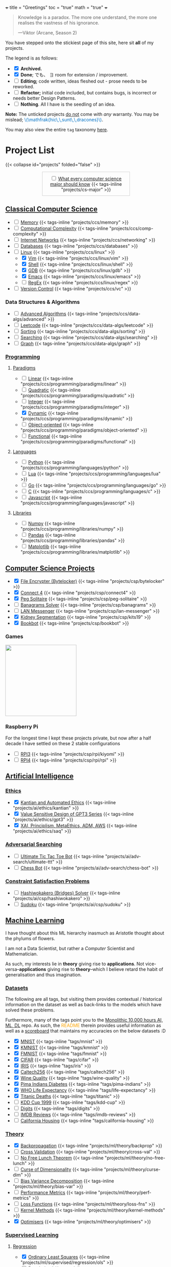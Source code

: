 +++
title = "Greetings"
toc = "true"
math = "true"
+++

#+BEGIN_QUOTE
Knowledge is a paradox. The more one understand, the more one realises the vastness of his ignorance.

---Viktor (Arcane, Season 2)
#+END_QUOTE

You have stepped onto the stickiest page of this site, here sit *all* of my projects.

The legend is as follows:
- @@html:<input type="checkbox" checked class="archived"/>@@ *Archived.*
- @@html:<input type="checkbox" checked class="done"/>@@ *Done*; でも、 \(\exists\) room for extension / improvement.
- @@html:<input type="checkbox" class="edit"/>@@ *Editing;* code written, ideas fleshed out - prose needs to be reworked.
- @@html:<input type="checkbox" class="refactor"/>@@ *Refactor;* initial code included, but contains bugs, is incorrect or needs better Design Patterns.
- @@html:<input type="checkbox" class="nothing"/>@@ *Nothing*. All I have is the seedling of an idea.
*Note:* The unticked projects _do not_ come with /any/ warranty. You may be mislead; @@html:<font color="#0071c5">\(\mathfrak{hic\,\,sunt\,\,dracones}\)</font>@@.
  
You may also view the entire =tag= taxonomy [[/tags][here]].

* Project List
:PROPERTIES:
:CUSTOM_ID: project-list
:END:
{{< collapse id="projects" folded="false" >}}

#+begin_export html
<div style="border:1px solid #ccc; padding:10px; width:50%; margin:0 auto; text-align:center;">
  <input type="checkbox" class="edit"/>
  <a href="/projects/cs-major">What every computer science major should know</a>
  {{< tags-inline "projects/cs-major" >}}
</div>
#+end_export



** Quant                                                           :noexport:
- Kafka, CS2511 recreate repo
- black sholes pricer
- c++ project?


** [[/projects/ccs][Classical Computer Science]]
:PROPERTIES:
:CUSTOM_ID: classical-cs
:END:
- @@html:<input type="checkbox" class="nothing"/>@@ [[/projects/ccs/memory][Memory]] {{< tags-inline "projects/ccs/memory" >}}
- @@html:<input type="checkbox" class="refactor"/>@@ [[/projects/ccs/comp-complexity][Computational Complexity]] {{< tags-inline "projects/ccs/comp-complexity" >}}
- @@html:<input type="checkbox" class="nothing"/>@@ [[/projects/ccs/networking][Internet Networks]] {{< tags-inline "projects/ccs/networking" >}}
- @@html:<input type="checkbox" class="nothing"/>@@ [[/projects/ccs/databases][Databases]] {{< tags-inline "projects/ccs/databases" >}}
- @@html:<input type="checkbox" class="nothing"/>@@ [[/projects/ccs/linux][Linux]] {{< tags-inline "projects/ccs/linux" >}}
  - @@html:<input type="checkbox" checked class="archived"/>@@ [[/projects/ccs/linux/vim][Vim]] {{< tags-inline "projects/ccs/linux/vim" >}}
  - @@html:<input type="checkbox" checked class="archived"/>@@ [[/projects/ccs/linux/shell][Shell]] {{< tags-inline "projects/ccs/linux/shell" >}}
  - @@html:<input type="checkbox" checked class="done"/>@@ [[/projects/ccs/linux/gdb][GDB]] {{< tags-inline "projects/ccs/linux/gdb" >}}
  - @@html:<input type="checkbox" checked class="done"/>@@ [[/projects/ccs/linux/emacs][Emacs]] {{< tags-inline "projects/ccs/linux/emacs" >}}
  - @@html:<input type="checkbox" class="nothing"/>@@ [[/projects/ccs/linux/regex][RegEx]] {{< tags-inline "projects/ccs/linux/regex" >}}
- @@html:<input type="checkbox" class="nothing"/>@@ [[/projects/ccs/vc][Version Control]] {{< tags-inline "projects/ccs/vc" >}}

*** Data Structures *&* Algorithms
:PROPERTIES:
:CUSTOM_ID: data-algs
:END:
- @@html:<input type="checkbox" class="nothing"/>@@ [[/projects/ccs/data-algs/advanced][Advanced Algorithms]] {{< tags-inline "projects/ccs/data-algs/advanced" >}}
- @@html:<input type="checkbox" class="nothing"/>@@ [[/projects/ccs/data-algs/leetcode][Leetcode]] {{< tags-inline "projects/ccs/data-algs/leetcode" >}}
- @@html:<input type="checkbox" class="nothing"/>@@ [[/projects/ccs/data-algs/sorting][Sorting]] {{< tags-inline "projects/ccs/data-algs/sorting" >}}
- @@html:<input type="checkbox" class="nothing"/>@@ [[/projects/ccs/data-algs/searching][Searching]] {{< tags-inline "projects/ccs/data-algs/searching" >}}
- @@html:<input type="checkbox" class="nothing"/>@@ [[/projects/ccs/data-algs/graph][Graph]] {{< tags-inline "projects/ccs/data-algs/graph" >}}


*** [[/projects/ccs/programming][Programming]]
:PROPERTIES:
:CUSTOM_ID: programming
:END:

**** [[/projects/ccs/programming/paradigms][Paradigms]]
:PROPERTIES:
:CUSTOM_ID: paradigms
:END:
- @@html:<input type="checkbox" class="nothing"/>@@ [[/projects/ccs/programming/paradigms/linear][Linear]] {{< tags-inline "projects/ccs/programming/paradigms/linear" >}}
- @@html:<input type="checkbox" class="nothing"/>@@ [[/projects/ccs/programming/paradigms/quadratic][Quadratic]] {{< tags-inline "projects/ccs/programming/paradigms/quadratic" >}}
- @@html:<input type="checkbox" class="nothing"/>@@ [[/projects/ccs/programming/paradigms/integer][Integer]] {{< tags-inline "projects/ccs/programming/paradigms/integer" >}}
- @@html:<input type="checkbox" checked class="edit"/>@@ [[https://github.com/abaj8494/dynamic-programming][Dynamic]] {{< tags-inline "projects/ccs/programming/paradigms/dynamic" >}}
- @@html:<input type="checkbox" class="nothing"/>@@ [[/projects/ccs/programming/paradigms/object-oriented][Object-oriented]] {{< tags-inline "projects/ccs/programming/paradigms/object-oriented" >}}
- @@html:<input type="checkbox" class="nothing"/>@@ [[/projects/ccs/programming/paradigms/functional][Functional]] {{< tags-inline "projects/ccs/programming/paradigms/functional" >}}

**** [[/projects/ccs/programming/languages][Languages]]
:PROPERTIES:
:CUSTOM_ID: languages
:END:
- @@html:<input type="checkbox" class="edit"/>@@ [[/projects/ccs/programming/languages/python][Python]] {{< tags-inline "projects/ccs/programming/languages/python" >}}
- @@html:<input type="checkbox" class="nothing"/>@@ [[/projects/ccs/programming/languages/lua][Lua]] {{< tags-inline "projects/ccs/programming/languages/lua" >}}
- @@html:<input type="checkbox" class="nothing"/>@@ [[https://github.com/abaj8494/100-days-go][Go]] {{< tags-inline "projects/ccs/programming/languages/go" >}}
- @@html:<input type="checkbox" class="done"/>@@ [[/projects/ccs/programming/languages/c][C]] {{< tags-inline "projects/ccs/programming/languages/c" >}}
- @@html:<input type="checkbox" class="edit"/>@@ [[https://github.com/abaj8494/100-days-js][Javascript]] {{< tags-inline "projects/ccs/programming/languages/javascript" >}}

  
**** [[/projects/ccs/programming/libraries][Libraries]]
:PROPERTIES:
:CUSTOM_ID: libraries
:END:
- @@html:<input type="checkbox" class="nothing"/>@@ [[/projects/ccs/programming/libraries/numpy][Numpy]] {{< tags-inline "projects/ccs/programming/libraries/numpy" >}}
- @@html:<input type="checkbox" class="nothing"/>@@ [[/projects/ccs/programming/libraries/pandas][Pandas]] {{< tags-inline "projects/ccs/programming/libraries/pandas" >}}
- @@html:<input type="checkbox" class="nothing"/>@@ [[/projects/ccs/programming/libraries/matplotlib][Matplotlib]] {{< tags-inline "projects/ccs/programming/libraries/matplotlib" >}}
  

**** Beyond                                                        :noexport:
- @@html:<input type="checkbox" class="nothing"/>@@ [[/projects/ccs/programming/stochastic][Stochastic]] {{< tags-inline "projects/ccs/programming/stochastic" >}}
- @@html:<input type="checkbox" class="nothing"/>@@ [[/projects/ccs/programming/robust][Robust]] {{< tags-inline "projects/ccs/programming/robust" >}}
- @@html:<input type="checkbox" class="nothing"/>@@ [[/projects/ccs/programming/goal][Goal]] {{< tags-inline "projects/ccs/programming/goal" >}}
- @@html:<input type="checkbox" class="nothing"/>@@ [[/projects/ccs/programming/multi-objective][Multi-objective]] {{< tags-inline "projects/ccs/programming/multi-objective" >}}
- @@html:<input type="checkbox" class="nothing"/>@@ [[/projects/ccs/programming/constraint][Constraint]] {{< tags-inline "projects/ccs/programming/constraint" >}}

  
** [[/projects/csp][Computer Science Projects]]
:PROPERTIES:
:CUSTOM_ID: computer-science-projects
:END:
- @@html:<input type="checkbox" checked class="archived"/>@@ [[/projects/csp/bytelocker][File Encrypter (Bytelocker)]] {{< tags-inline "projects/csp/bytelocker" >}}
- @@html:<input type="checkbox" checked class="archived"/>@@ [[/projects/csp/connect4][Connect 4]] {{< tags-inline "projects/csp/connect4" >}}
- @@html:<input type="checkbox" checked class="archived"/>@@ [[/projects/csp/peg-solitaire][Peg Solitaire]] {{< tags-inline "projects/csp/peg-solitaire" >}}
- @@html:<input type="checkbox" class="nothing"/>@@ [[/projects/csp/banagrams-solver][Banagrams Solver]] {{< tags-inline "projects/csp/banagrams" >}}
- @@html:<input type="checkbox" class="nothing"/>@@ [[/projects/csp/lan-messenger][LAN Messenger]] {{< tags-inline "projects/csp/lan-messenger" >}}
- @@html:<input type="checkbox" checked class="archived"/>@@ [[/projects/csp/kits19][Kidney Segmentation]] {{< tags-inline "projects/csp/kits19" >}}
- @@html:<input type="checkbox" checked class="done"/>@@ [[/projects/csp/bookbot][Bookbot]] {{< tags-inline "projects/csp/bookbot" >}}

  
*** Games
:PROPERTIES:
:CUSTOM_ID: games
:END:

#+BEGIN_CENTER
#+ATTR_HTML: :class lateximage :style "display: block; border: none;"
@@html:<a href="https://arcade.abaj.ai" style="display: inline-block; border: none;"><img width="222" src="{{< cwd >}}games.svg" style="display: block; border: none;"></a>@@
#+END_CENTER


*** Raspberry Pi

For the longest time I kept these projects private, but now after a half decade I have settled on these 2 stable configurations
- @@html:<input type="checkbox" class="edit"/>@@ [[/projects/csp/rpi/kiyomi][RPI3]] {{< tags-inline "projects/csp/rpi/kiyomi" >}}
- @@html:<input type="checkbox" class="edit"/>@@ [[/projects/csp/rpi/rpi][RPI4]] {{< tags-inline "projects/csp/rpi/rpi" >}}

** [[/projects/ai][Artificial Intelligence]]
:PROPERTIES:
:CUSTOM_ID: artificial-intelligence
:END:

*** [[/projects/ai/ethics][Ethics]]
:PROPERTIES:
:CUSTOM_ID: ethics
:END:

- @@html:<input type="checkbox" checked class="archived"/>@@ [[/doc/essays/kantian.pdf][Kantian and Automated Ethics]] {{< tags-inline "projects/ai/ethics/kantian" >}}
- @@html:<input type="checkbox" checked class="archived"/>@@ [[/doc/essays/gpt3.pdf][Value Sensitive Design of GPT3 Series]] {{< tags-inline "projects/ai/ethics/gpt3" >}}
- @@html:<input type="checkbox" checked class="archived"/>@@ [[/doc/essays/saq.pdf][XAI, Principlism, MetaEthics, ADM, AWS]] {{< tags-inline "projects/ai/ethics/saq" >}}

*** [[/projects/ai/adv-search][Adversarial Searching]]
:PROPERTIES:
:CUSTOM_ID: adversarial-searching
:END:
- @@html:<input type="checkbox" class="nothing"/>@@ [[/projects/ai/adv-search/ultimate-ttt][Ultimate Tic Tac Toe Bot]] {{< tags-inline "projects/ai/adv-search/ultimate-ttt" >}}
- @@html:<input type="checkbox" class="nothing"/>@@ [[/projects/ai/adv-search/chess-bot][Chess Bot]] {{< tags-inline "projects/ai/adv-search/chess-bot" >}}


*** [[/projects/ai/csp][Constraint Satisfaction Problems]]
:PROPERTIES:
:CUSTOM_ID: csp
:END:
- @@html:<input type="checkbox" class="nothing"/>@@ [[/projects/ai/csp/hashiwokakero][Hashiwokakero (Bridges) Solver]] {{< tags-inline "projects/ai/csp/hashiwokakero" >}}
- @@html:<input type="checkbox" class="nothing"/>@@ [[/projects/ai/csp/sudoku][Sudoku]] {{< tags-inline "projects/ai/csp/sudoku" >}}

** [[/projects/ml][Machine Learning]]
:PROPERTIES:
:CUSTOM_ID: machine-learning
:END:

I have thought about this ML hierarchy inasmuch as Aristotle thought about the phylums of flowers.

I am not a Data Scientist, but rather a /Computer/ Scientist and Mathematician.

As such, my interests lie in *theory* giving rise to *applications*. Not vice-versa--*applications* giving rise to *theory*--which I believe retard the habit of generalisation and thus imagination. 

*** [[/tags][Datasets]]
:PROPERTIES:
:CUSTOM_ID: datasets
:END:
The following are all tags, but visiting them provides contextual / historical information on the dataset as well as back-links to the models which have solved these problems.

Furthermore, many of the tags point you to the [[https://github.com/abaj8494/10khrs-ai-ml-dl][Monolithic 10,000 hours AI, ML, DL]] repo. As such, the @@html:<font color="orange">README</font>@@ therein provides useful information as well as a [[https://github.com/abaj8494/10hrs-ai-ml-dl#scoreboard][scoreboard]] that maintains my accuracies on the below datasets :D

- @@html:<input type="checkbox" checked class="done"/>@@ [[/tags/mnist][MNIST]] {{< tags-inline "tags/mnist" >}}
- @@html:<input type="checkbox" checked class="archived"/>@@ [[/tags/kmnist][KMNIST]] {{< tags-inline "tags/kmnist" >}}
- @@html:<input type="checkbox" checked class="done"/>@@ [[/tags/fmnist][FMNIST]] {{< tags-inline "tags/fmnist" >}}
- @@html:<input type="checkbox" checked class="done"/>@@ [[/tags/cifar][CIFAR]] {{< tags-inline "tags/cifar" >}}
- @@html:<input type="checkbox" checked class="done"/>@@ [[/tags/iris][IRIS]] {{< tags-inline "tags/iris" >}}
- @@html:<input type="checkbox" checked class="done"/>@@ [[/tags/caltech256][Caltech256]] {{< tags-inline "tags/caltech256" >}}
- @@html:<input type="checkbox" checked class="done"/>@@ [[/tags/wine-quality][Wine Quality]] {{< tags-inline "tags/wine-quality" >}}
- @@html:<input type="checkbox" checked class="done"/>@@ [[/tags/pima-indians][Pima Indians Diabetes]] {{< tags-inline "tags/pima-indians" >}}
- @@html:<input type="checkbox" checked class="done"/>@@ [[/tags/life-expectancy][WHO Life Expectancy]] {{< tags-inline "tags/life-expectancy" >}}
- @@html:<input type="checkbox" checked class="done"/>@@ [[/tags/titanic][Titanic Deaths]] {{< tags-inline "tags/titanic" >}}
- @@html:<input type="checkbox" class="nothing"/>@@ [[/tags/kdd-cup][KDD Cup 1999]] {{< tags-inline "tags/kdd-cup" >}}
- @@html:<input type="checkbox" class="nothing"/>@@ [[/tags/digits][Digits]] {{< tags-inline "tags/digits" >}}
- @@html:<input type="checkbox" class="nothing"/>@@ [[/tags/imdb-reviews][IMDB Reviews]] {{< tags-inline "tags/imdb-reviews" >}}
- @@html:<input type="checkbox" class="nothing"/>@@ [[/tags/california-housing][California Housing]] {{< tags-inline "tags/california-housing" >}}
  
*** [[/projects/ml/theory][Theory]]
:PROPERTIES:
:CUSTOM_ID: theory
:END:
- @@html:<input type="checkbox" checked class="refactor"/>@@ [[/projects/ml/theory/backprop][Backpropagation]] {{< tags-inline "projects/ml/theory/backprop" >}}
- @@html:<input type="checkbox" class="nothing"/>@@ [[/projects/ml/theory/cross-val][Cross Validation]] {{< tags-inline "projects/ml/theory/cross-val" >}}
- @@html:<input type="checkbox" class="nothing"/>@@ [[/projects/ml/theory/no-free-lunch][No Free Lunch Theorem]] {{< tags-inline "projects/ml/theory/no-free-lunch" >}}
- @@html:<input type="checkbox" class="nothing"/>@@ [[/projects/ml/theory/curse-dim][Curse of Dimensionality]] {{< tags-inline "projects/ml/theory/curse-dim" >}}
- @@html:<input type="checkbox" class="nothing"/>@@ [[/projects/ml/theory/bias-var][Bias Variance Decomposition]] {{< tags-inline "projects/ml/theory/bias-var" >}}
- @@html:<input type="checkbox" class="nothing"/>@@ [[/projects/ml/theory/perf-metrics][Performance Metrics]] {{< tags-inline "projects/ml/theory/perf-metrics" >}}
- @@html:<input type="checkbox" class="nothing"/>@@ [[/projects/ml/theory/loss-fns][Loss Functions]] {{< tags-inline "projects/ml/theory/loss-fns" >}}
- @@html:<input type="checkbox" class="nothing"/>@@ [[/projects/ml/theory/kernel-methods][Kernel Methods]] {{< tags-inline "projects/ml/theory/kernel-methods" >}}
- @@html:<input type="checkbox" checked class="archived"/>@@ [[/projects/ml/theory/optimisers][Optimisers]] {{< tags-inline "projects/ml/theory/optimisers" >}}

*** [[/projects/ml/supervised][Supervised Learning]]
:PROPERTIES:
:CUSTOM_ID: supervised-learning
:END:

**** [[/projects/ml/supervised/regression][Regression]]
:PROPERTIES:
:CUSTOM_ID: regression
:END:
- @@html:<input type="checkbox" checked class="done"/>@@ [[/projects/ml/supervised/regression/ols][Ordinary Least Squares]] {{< tags-inline "projects/ml/supervised/regression/ols" >}}
- @@html:<input type="checkbox" class="nothing"/>@@ [[/projects/ml/supervised/regression/regularised][Regularised]] {{< tags-inline "projects/ml/supervised/regression/regularised" >}}
- @@html:<input type="checkbox" class="nothing"/>@@ [[/projects/ml/supervised/regression/locally-weighted][Locally Weighted]] {{< tags-inline "projects/ml/supervised/regression/locally-weighted" >}}
- @@html:<input type="checkbox" checked class="edit"/>@@ [[/projects/ml/supervised/regression/logistic][Logistic Regression]] {{< tags-inline "projects/ml/supervised/regression/logistic" >}}
  
**** [[/projects/ml/supervised/classification][Classification]]
:PROPERTIES:
:CUSTOM_ID: classification
:END:
These methods can be adapted for _regression_, but they are more well suited to classification.
- @@html:<input type="checkbox" class="nothing"/>@@ [[/projects/ml/supervised/classification/perceptron][Perceptron (Sign Loss)]] {{< tags-inline "projects/ml/supervised/classification/perceptron" >}}
- @@html:<input type="checkbox" class="nothing"/>@@ [[/projects/ml/supervised/classification/svm][Support Vector Machines]] {{< tags-inline "projects/ml/supervised/classification/svm" >}}
- @@html:<input type="checkbox" class="nothing"/>@@ [[/projects/ml/supervised/classification/decision-trees][Decision Trees]] {{< tags-inline "projects/ml/supervised/classification/decision-trees" >}}
- @@html:<input type="checkbox" checked class="refactor"/>@@ [[/projects/ml/supervised/classification/knn][K-Nearest-Neighbours]] {{< tags-inline "projects/ml/supervised/classification/knn" >}}
- @@html:<input type="checkbox" class="nothing"/>@@ [[/projects/ml/supervised/classification/ensembles][Ensemble Learning]] {{< tags-inline "projects/ml/supervised/classification/ensembles" >}}
- @@html:<input type="checkbox" checked class="done"/>@@ [[/projects/ml/supervised/classification/naive-bayes][Naïve Bayes]] {{< tags-inline "projects/ml/supervised/classification/naive-bayes" >}}

*** [[/projects/ml/unsupervised-learning][Unsupervised Learning]]
:PROPERTIES:
:CUSTOM_ID: unsupervised-learning
:END:
- @@html:<input type="checkbox" class="nothing"/>@@ [[/projects/ml/unsupervised/pca][Principal Component Analysis]] {{< tags-inline "projects/ml/unsupervised/pca" >}}
- @@html:<input type="checkbox" class="nothing"/>@@ [[/projects/ml/unsupervised/k-means-clustering][K-means clustering]] {{< tags-inline "projects/ml/unsupervised/k-means-clustering" >}}
- @@html:<input type="checkbox" class="nothing"/>@@ [[/projects/ml/unsupervised/gaussian-mixtures][Gaussian Mixtures]] {{< tags-inline "projects/ml/unsupervised/gaussian-mixtures" >}}

*** [[/projects/ml/dl][Deep Learning]]
:PROPERTIES:
:CUSTOM_ID: deep-learning
:END:
- @@html:<input type="checkbox" checked class="done"/>@@ [[/projects/dl/benchmarking][Hardware Benchmarking]] {{< tags-inline "projects/ml/dl/benchmarking" >}}
- @@html:<input type="checkbox" class="nothing"/>@@ [[/projects/ml/dl/perceptron][Perceptrons with Gradient Descent (Sigmoid Loss)]]  {{< tags-inline "projects/ml/dl/perceptron" >}}
- @@html:<input type="checkbox" checked class="archived"/>@@ [[/projects/ml/dl/mlp][Multi-layered Perceptron]]  {{< tags-inline "projects/ml/dl/mlp" >}}
- @@html:<input type="checkbox" checked class="refactor"/>@@ [[/projects/ml/dl/feedforward][Feed-forward Neural Networks]]  {{< tags-inline "projects/ml/dl/feedforward" >}}
- @@html:<input type="checkbox" class="nothing"/>@@ [[/projects/ml/dl/rnn][Recurrent Neural Networks (RNN)]]  {{< tags-inline "projects/ml/dl/rnn" >}}
- @@html:<input type="checkbox" class="nothing"/>@@ [[/projects/ml/dl/lstm][Long Short-Term Memory (LSTM)]] {{< tags-inline "projects/ml/dl/lstm" >}}
- @@html:<input type="checkbox" class="nothing"/>@@ [[/projects/ml/dl/cnn][Convolutional Neural Networks (CNN)]]  {{< tags-inline "projects/ml/dl/cnn" >}}
- @@html:<input type="checkbox" class="nothing"/>@@ [[/projects/ml/dl/transformers][Transformers]]  {{< tags-inline "projects/ml/dl/transformers" >}}
- @@html:<input type="checkbox" class="nothing"/>@@ [[/projects/ml/dl/autoencoders][Autoencoders]]  {{< tags-inline "projects/ml/dl/autoencoders" >}}
- @@html:<input type="checkbox" class="nothing"/>@@ [[/projects/ml/dl/gans][Generative Adversarial Networks (GAN's)]]  {{< tags-inline "projects/ml/dl/gans" >}}
- @@html:<input type="checkbox" class="nothing"/>@@ [[/projects/ml/dl/stable-diffusion][Stable Diffusion]]  {{< tags-inline "projects/ml/dl/stable-diffusion" >}}

**** [[/projects/ml/dl/natural-language-processing][Natural Language Processing]]
:PROPERTIES:
:CUSTOM_ID: nlp
:END:
- @@html:<input type="checkbox" class="nothing"/>@@ [[/projects/ml/dl/natural-language-processing/tokenisers][Tokenisers]]  {{< tags-inline "projects/ml/dl/natural-language-processing/tokenisers" >}}
- @@html:<input type="checkbox" class="nothing"/>@@ [[/projects/ml/dl/natural-language-processing/llms][LLM's]] {{< tags-inline "projects/ml/dl/natural-language-processing/llms" >}}
- @@html:<input type="checkbox" class="nothing"/>@@ [[/projects/ml/dl/natural-language-processing/rags][RAG's]] {{< tags-inline "projects/ml/dl/natural-language-processing/rags" >}}

**** [[/projects/ml/dl/computer-vision][Computer Vision]]
:PROPERTIES:
:CUSTOM_ID: computer-vision
:END:
- @@html:<input type="checkbox" class="nothing"/>@@ [[/projects/ml/dl/computer-vision/visual-transformers][Visual Transformers]] {{< tags-inline "projects/ml/dl/computer-vision/visual-transformers" >}}

*** [[/projects/ml/reinforcement-learning][Reinforcement Learning]]
:PROPERTIES:
:CUSTOM_ID: reinforcement-learning
:END:
- @@html:<input type="checkbox" class="nothing"/>@@ [[/projects/ml/reinforcement-learning/policy-gradients][Policy Gradients]] {{< tags-inline "projects/ml/reinforcement-learning/policy-gradients" >}}
- @@html:<input type="checkbox" class="nothing"/>@@ [[/projects/ml/reinforcement-learning/q-learning][Q-Learning]] {{< tags-inline "projects/ml/reinforcement-learning/q-learning" >}}

** [[/projects/mathematics][Mathematics]]

#+BEGIN_CENTER
#+ATTR_HTML: :class lateximage :style "display: block; border: none;"
@@html:<a href="https://abaj.ai/projects/mathematics/icons" style="display: inline-block; border: none;"><img width="222" src="{{< cwd >}}abs_hsv.svg" style="display: block; border: none;"></a>@@
#+END_CENTER


- @@html:<input type="checkbox" class="nothing"/>@@ [[/projects/mathematics/discrete/logic][Logic]] {{< tags-inline "projects/mathematics/discrete/logic" >}}
- @@html:<input type="checkbox" class="nothing"/>@@ [[/projects/mathematics/discrete/graph-theory][Graph Theory]] {{< tags-inline "projects/mathematics/discrete/graph-theory" >}}
- @@html:<input type="checkbox" class="nothing"/>@@ [[/projects/mathematics/discrete/number-theory][Number Theory]] {{< tags-inline "projects/mathematics/discrete/number-theory" >}}
- @@html:<input type="checkbox" class="nothing"/>@@ [[/projects/mathematics/discrete][Discrete]] {{< tags-inline "projects/mathematics/discrete" >}}
- @@html:<input type="checkbox" checked class="edit"/>@@ [[/doc/math/functions/func.pdf][Functions]] {{< tags-inline "projects/mathematics/functions" >}}
- @@html:<input type="checkbox" class="nothing"/>@@ [[/projects/mathematics/calculus][Calculus]] {{< tags-inline "projects/mathematics/calculus" >}}
  - @@html:<input type="checkbox" class="nothing"/>@@ [[/projects/mathematics/calculus/svars][Single Variable]] {{< tags-inline "projects/mathematics/calculus/svars" >}}
  - @@html:<input type="checkbox" class="nothing"/>@@ [[/projects/mathematics/calculus/mvars][Multivariable]] {{< tags-inline "projects/mathematics/calculus/mvars" >}}
  - @@html:<input type="checkbox" checked class="done"/>@@ [[/doc/math/calculus/de/main.pdf][Differential Equations]] {{< tags-inline "projects/mathematics/calculus/diff-eqns" >}}
- @@html:<input type="checkbox" class="nothing"/>@@ [[/projects/mathematics/linear-algebra][Linear Algebra]] {{< tags-inline "projects/mathematics/linear-algebra" >}}
- @@html:<input type="checkbox" checked class="done"/>@@ [[/doc/math/optimisation/optim.pdf][Optimisation]] {{< tags-inline "projects/mathematics/optimisation" >}}
- @@html:<input type="checkbox" class="nothing"/>@@ [[/projects/mathematics/probability][Probability]] {{< tags-inline "projects/mathematics/probability" >}}
- @@html:<input type="checkbox" class="nothing"/>@@ [[/projects/mathematics/analysis/real][Real Analysis]] {{< tags-inline "projects/mathematics/analysis/real" >}}
- @@html:<input type="checkbox" class="nothing"/>@@ [[/projects/mathematics/analysis/complex][Complex Analysis]] {{< tags-inline "projects/mathematics/analysis/complex" >}}

** [[/projects/bday-problems][N-Bday Problems]]
:PROPERTIES:
:CUSTOM_ID: n-bday-problems
:END:
The compiled PDFs can be found in the above linked heading.

The following links contain the source code and solution sets:
- @@html:<input type="checkbox" checked class="archived"/>@@ [[{{< ref "/projects/bday-problems/21st" >}}][21st]] {{< tags-inline "projects/bday-problems/21st" >}}
- @@html:<input type="checkbox" checked class="archived"/>@@ [[{{< ref "/projects/bday-problems/22nd" >}}][22nd]] {{< tags-inline "projects/bday-problems/22nd" >}}
- @@html:<input type="checkbox" checked class="archived"/>@@ [[{{< ref "/projects/bday-problems/23rd" >}}][23rd]] {{< tags-inline "projects/bday-problems/23rd" >}}

** Typesetting
:PROPERTIES:
:CUSTOM_ID: typesetting
:END:
- @@html:<input type="checkbox" checked class="archived"/>@@ [[/projects/typesetting/font2splines][Font2Splines]] {{< tags-inline "projects/typesetting/font2splines" >}}
- @@html:<input type="checkbox" checked class="done"/>@@ [[/projects/typesetting/frizzande][Frizzande's F]] {{< tags-inline "projects/typesetting/frizzande" >}}
- @@html:<input type="checkbox" checked class="done"/>@@ [[/projects/typesetting/omegas][Omegas]] {{< tags-inline "projects/typesetting/omegas" >}}

  
*** [[/projects/latex][LaTeX]]
:PROPERTIES:
:CUSTOM_ID: latex
:END:
- @@html:<input type="checkbox" checked class="archived"/>@@ [[{{< ref "/projects/latex/poems" >}}][Poems]] {{< tags-inline "projects/latex/poems" >}}
- @@html:<input type="checkbox" checked class="archived"/>@@ [[{{< ref "/projects/latex/treatises" >}}][Treatises]] {{< tags-inline "projects/latex/treatises" >}}
- @@html:<input type="checkbox" checked class="archived"/>@@ [[{{< ref "/projects/latex/pocket-rules" >}}][Pocket Frisbee Rules]] {{< tags-inline "projects/latex/pocket-rules" >}}
- @@html:<input type="checkbox" checked class="archived"/>@@ [[{{< ref "/projects/latex/booklets" >}}][Junior High Math Booklets]] {{< tags-inline "projects/latex/booklets" >}}
- @@html:<input type="checkbox" checked class="archived"/>@@ [[{{< ref "/projects/latex/misc" >}}][Miscellaneous Tasks!]] {{< tags-inline "projects/latex/misc" >}}

** [[/projects/textbook-slns][Textbook Solutions]]
:PROPERTIES:
:CUSTOM_ID: textbook-slns
:END:
- @@html:<input type="checkbox" class="nothing"/>@@ [[/projects/textbook-slns/networked-life][Networked Life - Mung Chiang]] {{< tags-inline "projects/textbook-slns/networked-life" >}}
- @@html:<input type="checkbox" class="nothing"/>@@ [[/projects/textbook-slns/homl][Hands on Machine Learning]] {{< tags-inline "projects/textbook-slns/homl" >}}
- @@html:<input type="checkbox" class="nothing"/>@@ [[/projects/textbook-slns/m4ml][Mathematics for Machine Learning]] {{< tags-inline "projects/textbook-slns/m4ml" >}}

    
** [[/projects/moocs][MOOCs (Massive Open Online Courses)]]        :noexport:
:PROPERTIES:
:CUSTOM_ID: moocs-massive-open-online-courses
:END:
- @@html:<input type="checkbox" class="nothing"/>@@ [[/projects/moocs/cs229][CS229 Stanford]] {{< tags-inline "projects/moocs/cs229" >}}
- @@html:<input type="checkbox" class="nothing"/>@@ [[/projects/moocs/cs230][CS230 Stanford]] {{< tags-inline "projects/moocs/cs230" >}}
- @@html:<input type="checkbox" class="nothing"/>@@ [[/projects/moocs/stat110][STAT110 Harvard]] {{< tags-inline "projects/moocs/stat110" >}}
